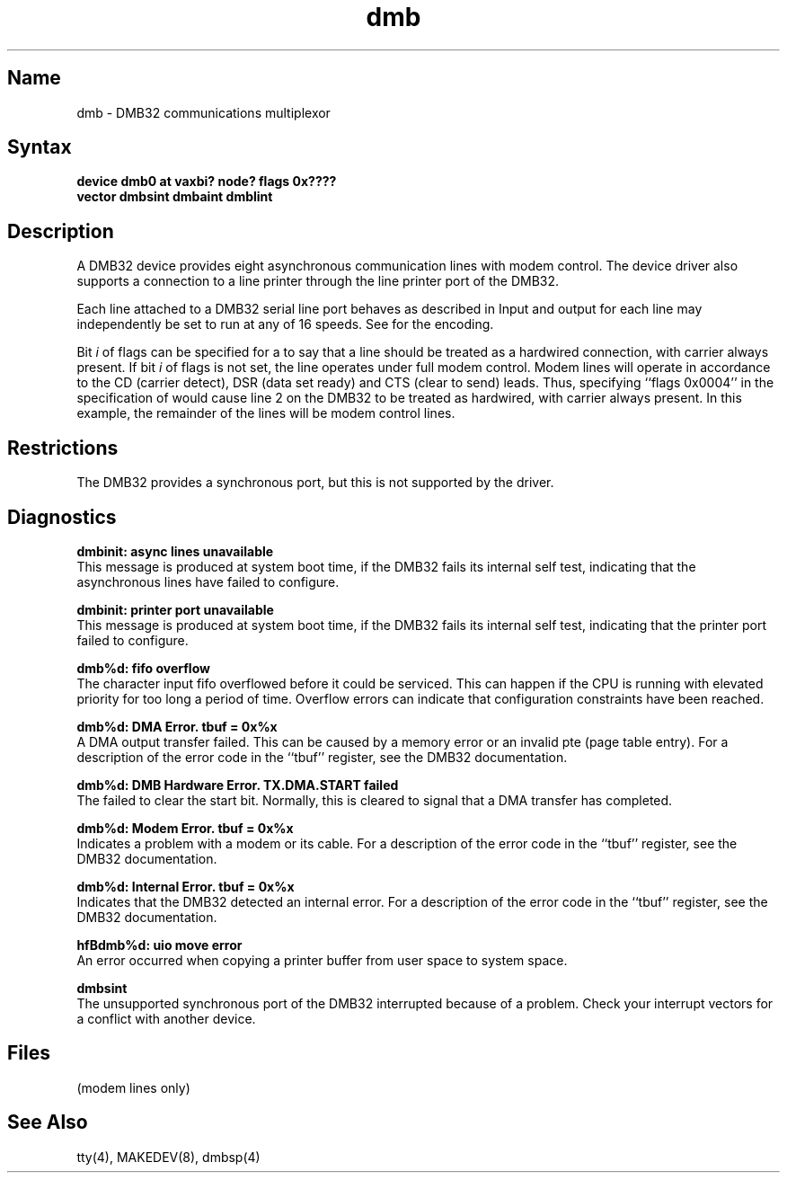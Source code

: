 .\" SCCSID: @(#)dmb.4	2.4	8/19/87
.TH dmb 4
.SH Name
dmb \- DMB32 communications multiplexor
.SH Syntax
.B "device dmb0 at vaxbi? node? flags 0x????"
.br
.ti +0.5i
.B "vector dmbsint dmbaint dmblint"
.SH Description
.NXR "DMB32 communications interface"
.NXA "DMB32 communications interface" "DMB32 serial printer interface"
.NXS "dmb interface" "DMB32 communications interface"
A
DMB32
device provides eight asynchronous communication lines with modem control.
The device driver also supports a connection to a line printer
through the line printer port of the
DMB32.
.PP
Each line attached to a
DMB32
serial line port behaves as described
in
.MS tty 4 .
Input and output for each line may independently be set to run at any
of 16 speeds.  See
.MS tty 4
for the encoding.
.PP
Bit
.I i
of flags can be specified for a
.PN dmb
to say that a line 
should be treated as a hardwired connection, with carrier always present.
If bit
.I i
of flags is not set, the line operates under full modem control.
Modem lines will operate in accordance to the CD (carrier detect),
DSR (data set ready) and CTS (clear to send) leads.
Thus, specifying ``flags 0x0004'' in the specification of
.PN dmb0
would cause line 2 on the DMB32 to be treated as hardwired,
with carrier always present.
In this example, the remainder of the lines will be modem control lines.
.SH Restrictions
The DMB32
provides a synchronous port, but this is
not supported by the driver.
.SH Diagnostics
.B "dmbinit: async lines unavailable"
.br 
This message is produced at system boot time, if the DMB32
fails its internal self test, indicating that the asynchronous lines have
failed to configure.
.PP
.B "dmbinit: printer port unavailable"
.br 
This message is produced at system boot time, if the DMB32
fails its internal self test, indicating that the printer port
failed to configure.
.PP
.B "dmb%d: fifo overflow"
.br 
The character input fifo overflowed
before it could be serviced.  This can happen if the CPU is running
with elevated priority for too long a period of time.
Overflow errors can
indicate that configuration constraints have been reached.
.PP
.B "dmb%d: DMA Error. tbuf = 0x%x"
.br 
A DMA output transfer failed.  This can be caused by a memory error
or an invalid pte (page table entry).
For a description of the error code in the
``tbuf'' register, see the DMB32 documentation.
.PP
.B "dmb%d: DMB Hardware Error. TX.DMA.START failed"
.br 
The 
.PN dmb 
failed to clear the start bit.  Normally, this is cleared to signal
that a DMA transfer has completed.
.PP
.B "dmb%d: Modem Error. tbuf = 0x%x"
.br 
Indicates a problem with a modem or its cable.
For a description of the error code in the
``tbuf'' register, see the DMB32 documentation.
.PP
.B "dmb%d: Internal Error. tbuf = 0x%x"
.br 
Indicates that the DMB32 detected an internal error.
For a description of the error code in the
``tbuf'' register, see the DMB32 documentation.
.PP
.B "hfBdmb%d: uio move error"
.br 
An error occurred when copying a printer buffer from user space
to system space.
.PP
.B "dmbsint"
.br 
The unsupported synchronous port of the DMB32 interrupted because
of a problem.  Check your interrupt vectors for a conflict with
another device.
.SH Files
.PN /dev/tty??
.TP 15
.PN /dev/ttyd?
(modem lines only)
.SH See Also
tty(4), MAKEDEV(8), dmbsp(4)
